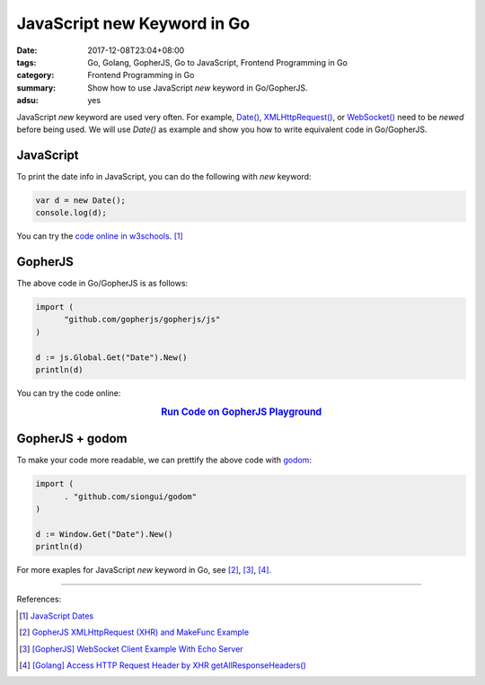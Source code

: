 JavaScript new Keyword in Go
############################

:date: 2017-12-08T23:04+08:00
:tags: Go, Golang, GopherJS, Go to JavaScript, Frontend Programming in Go
:category: Frontend Programming in Go
:summary: Show how to use JavaScript *new* keyword in Go/GopherJS.
:adsu: yes


JavaScript *new* keyword are used very often. For example, `Date()`_,
`XMLHttpRequest()`_, or `WebSocket()`_ need to be *newed* before being used.
We will use *Date()* as example and show you how to write equivalent code in
Go/GopherJS.


JavaScript
++++++++++

To print the date info in JavaScript, you can do the following with *new*
keyword:

.. code-block:: javascript

  var d = new Date();
  console.log(d);

You can try the `code online in w3schools`_. [1]_


GopherJS
++++++++

The above code in Go/GopherJS is as follows:

.. code-block:: go

  import (
  	"github.com/gopherjs/gopherjs/js"
  )

  d := js.Global.Get("Date").New()
  println(d)

You can try the code online:

.. rubric:: `Run Code on GopherJS Playground <https://gopherjs.github.io/playground/#/svZwXAls_H>`_
   :class: align-center

.. adsu:: 2


GopherJS + godom
++++++++++++++++

To make your code more readable, we can prettify the above code with godom_:

.. code-block:: go

  import (
  	. "github.com/siongui/godom"
  )

  d := Window.Get("Date").New()
  println(d)


For more exaples for JavaScript *new* keyword in Go, see [2]_, [3]_, [4]_.


----

References:

.. [1] `JavaScript Dates <https://www.w3schools.com/js/js_dates.asp>`_
.. [2] `GopherJS XMLHttpRequest (XHR) and MakeFunc Example <{filename}../../../2016/02/18/gopherjs-XMLHttpRequest-XHR-and-MakeFunc-example%en.rst>`_
.. [3] `[GopherJS] WebSocket Client Example With Echo Server <{filename}../../05/18/go-websocket-client-example-with-echo-server%en.rst>`_
.. adsu:: 3
.. [4] `[Golang] Access HTTP Request Header by XHR getAllResponseHeaders() <{filename}../../../2016/01/25/go-http-request-header-by-xhr-getAllResponseHeaders%en.rst>`_

.. _GopherJS: http://www.gopherjs.org/
.. _JavaScript: https://en.wikipedia.org/wiki/JavaScript
.. _Go: https://golang.org/
.. _Golang: https://golang.org/
.. _window: http://www.w3schools.com/jsref/obj_window.asp
.. _Object: https://godoc.org/github.com/gopherjs/gopherjs/js#Object
.. _document: http://www.w3schools.com/jsref/dom_obj_document.asp
.. _godom: https://github.com/siongui/godom
.. _Date(): https://www.google.com/search?q=date+javascript
.. _WebSocket(): https://www.google.com/search?q=WebSocket+javascript
.. _XMLHttpRequest(): https://www.google.com/search?q=XMLHttpRequest+javascript
.. _code online in w3schools: https://www.w3schools.com/js/tryit.asp?filename=tryjs_date_current
